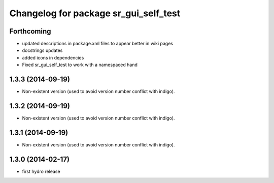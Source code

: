^^^^^^^^^^^^^^^^^^^^^^^^^^^^^^^^^^^^^^
Changelog for package sr_gui_self_test
^^^^^^^^^^^^^^^^^^^^^^^^^^^^^^^^^^^^^^

Forthcoming
-----------
* updated descriptions in package.xml files to appear better in wiki pages
* docstrings updates
* added icons in dependencies
* Fixed sr_gui_self_test to work with a namespaced hand

1.3.3 (2014-09-19)
------------------
* Non-existent version (used to avoid version number conflict with indigo).

1.3.2 (2014-09-19)
------------------
* Non-existent version (used to avoid version number conflict with indigo).

1.3.1 (2014-09-19)
------------------
* Non-existent version (used to avoid version number conflict with indigo).

1.3.0 (2014-02-17)
------------------
* first hydro release
